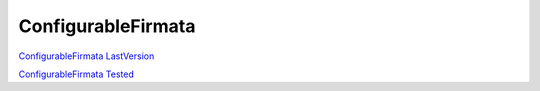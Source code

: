 ConfigurableFirmata
======

`ConfigurableFirmata LastVersion <https://github.com/hacklabterni/ConfigurableFirmata>`_

`ConfigurableFirmata Tested <http://dev.hacklabterni.org/attachments/download/1256/ConfigurableFirmata-master.zip>`_


